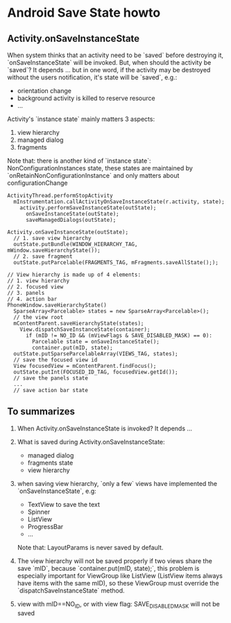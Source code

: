 * Android Save State howto
** Activity.onSaveInstanceState
When system thinks that an activity need to be `saved` before destroying it,
`onSaveInstanceState` will be invoked. But, when should the activity be
`saved`?  It depends ... but in one word, if the activity may be destroyed
without the users notification, it's state will be `saved`, e.g.:
- orientation change
- background activity is killed to reserve resource
- ...

Activity's `instance state` mainly matters 3 aspects:
1. view hierarchy
2. managed dialog
3. fragments

Note that: there is another kind of `instance state`: NonConfigurationInstances
state, these states are maintained by `onRetainNonConfigurationInstance` and
only matters about configurationChange

#+BEGIN_SRC fundamental
  ActivityThread.performStopActivity
    mInstrumentation.callActivityOnSaveInstanceState(r.activity, state);
      activity.performSaveInstanceState(outState);
        onSaveInstanceState(outState);
        saveManagedDialogs(outState);
  
  Activity.onSaveInstanceState(outState);
    // 1. save view hierarchy
    outState.putBundle(WINDOW_HIERARCHY_TAG, mWindow.saveHierarchyState());
    // 2. save fragment
    outState.putParcelable(FRAGMENTS_TAG, mFragments.saveAllState(););
  
  // View hierarchy is made up of 4 elements:
  // 1. view hierarchy
  // 2. focused view
  // 3. panels
  // 4. action bar
  PhoneWindow.saveHierarchyState()
    SparseArray<Parcelable> states = new SparseArray<Parcelable>();
    // the view root
    mContentParent.saveHierarchyState(states);
      View.dispatchSaveInstanceState(container);
        if (mID != NO_ID && (mViewFlags & SAVE_DISABLED_MASK) == 0):
          Parcelable state = onSaveInstanceState();
          container.put(mID, state);
    outState.putSparseParcelableArray(VIEWS_TAG, states);
    // save the focused view id
    View focusedView = mContentParent.findFocus();
    outState.putInt(FOCUSED_ID_TAG, focusedView.getId());
    // save the panels state
    ...
    // save action bar state
#+END_SRC
** To summarizes
1. When Activity.onSaveInstanceState is invoked? It depends ...
2. What is saved during Activity.onSaveInstanceState:
   - managed dialog
   - fragments state
   - view hierarchy
3. when saving view hierarchy, `only a few` views have implemented the
   `onSaveInstanceState`, e.g:

   - TextView
     to save the text
   - Spinner
   - ListView
   - ProgressBar
   - ...

   Note that: LayoutParams is never saved by default.
     
4. The view hierarchy will not be saved properly if two views share the save
   `mID`, because `container.put(mID, state);`, this problem is especially
   important for ViewGroup like ListView (ListView items always have items with
   the same mID), so these ViewGroup must override the
   `dispatchSaveInstanceState` method.
5. view with mID==NO_ID, or with view flag: SAVE_DISABLED_MASK will not be saved
   
   

